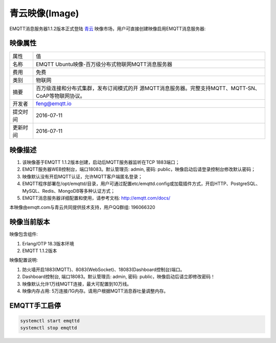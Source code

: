
.. _image:

===============
青云映像(Image)
===============

EMQTT消息服务器1.1.2版本正式登陆 `青云`_ 映像市场，用户可直接创建映像启用EMQTT消息服务器:

.. image:: ./_static/images/imagemarket.png

映像属性
--------

+--------------+---------------------------------------------------+
| 属性         | 值                                                |
+--------------+---------------------------------------------------+
| 名称         | EMQTT Ubuntu映像-百万级分布式物联网MQTT消息服务器 |
+--------------+---------------------------------------------------+
| 费用         | 免费                                              |
+--------------+---------------------------------------------------+
| 类别         | 物联网                                            |
+--------------+---------------------------------------------------+
|              | 百万级连接和分布式集群，发布订阅模式的开          |
| 摘要         | 源MQTT消息服务器。完整支持MQTT、MQTT-SN、         |
|              | CoAP等物联网协议。                                |
+--------------+---------------------------------------------------+
| 开发者       | feng@emqtt.io                                     |
+--------------+---------------------------------------------------+
| 提交时间     | 2016-07-11                                        |
+--------------+---------------------------------------------------+
| 更新时间     | 2016-07-11                                        |
+--------------+---------------------------------------------------+

映像描述
--------

1. 该映像基于EMQTT 1.1.2版本创建，启动后MQTT服务器监听在TCP 1883端口；

2. EMQTT服务器WEB控制台，端口18083。默认管理员: admin, 密码: public，映像启动后请登录控制台修改默认密码；

3. 映像默认没有开启MQTT认证，允许MQTT客户端匿名登录；

4. EMQTT程序部署在/opt/emqttd/目录，用户可通过配置etc/emqttd.config或加载插件方式，开启HTTP、PostgreSQL、MySQL、Redis、MongoDB等多种认证方式；

5. EMQTT消息服务器详细配置和使用，请参考文档: http://emqtt.com/docs/

本映像由emqtt.com与青云共同提供技术支持，用户QQ群组: 196066320

映像当前版本
------------

映像包含组件:

1. Erlang/OTP 18.3版本环境

2. EMQTT 1.1.2版本

映像配置说明:

1. 防火墙开启1883(MQTT)、8083(WebSocket)、18083(Dashboard控制台)端口。

2. Dashboard控制台, 端口18083。默认管理员: admin, 密码: public，映像启动后请立即修改密码！

3. 映像默认允许1万线MQTT连接，最大可配置到10万线。

4. 映像内存占用: 5万连接/1G内存。请用户根据MQTT消息吞吐量调整内存。

EMQTT手工启停
-------------

.. code::

    systemctl start emqttd
    systemctl stop emqttd

.. _青云: https://www.qingcloud.com


